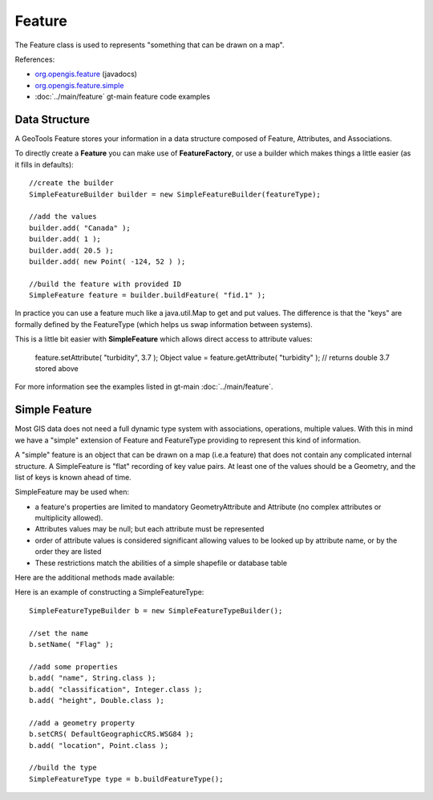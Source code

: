 Feature
-------

The Feature class is used to represents "something that can be drawn on a map". 

References:

* `org.opengis.feature <http://docs.geotools.org/stable/javadocs/org/opengis/feature/package-summary.html>`_ (javadocs)
* `org.opengis.feature.simple <http://docs.geotools.org/stable/javadocs/org/opengis/feature/simple/package-summary.html>`_
* :doc:`../main/feature` gt-main feature code examples

Data Structure
^^^^^^^^^^^^^^

A GeoTools Feature stores your information in a data structure composed of Feature, Attributes, and
Associations.

.. image:: /images/feature_data_model.PNG

To directly create a **Feature** you can make use of **FeatureFactory**, or use a builder which makes things a little easier (as it fills in defaults)::

   //create the builder
   SimpleFeatureBuilder builder = new SimpleFeatureBuilder(featureType);
   
   //add the values
   builder.add( "Canada" );
   builder.add( 1 );
   builder.add( 20.5 );
   builder.add( new Point( -124, 52 ) );

   //build the feature with provided ID
   SimpleFeature feature = builder.buildFeature( "fid.1" );

In practice you can use a feature much like a java.util.Map to get and put values. The difference is that the "keys" are formally defined by the FeatureType (which helps us swap information between systems).

This is a little bit easier with **SimpleFeature** which allows direct access to attribute values:
  
  feature.setAttribute( "turbidity", 3.7 );
  Object value = feature.getAttribute( "turbidity" ); // returns double 3.7 stored above

For more information see the examples listed in gt-main :doc:`../main/feature`.

Simple Feature
^^^^^^^^^^^^^^

Most GIS data does not need a full dynamic type system with associations, operations, multiple values. With this in mind we have a "simple" extension of Feature and FeatureType providing to represent this kind of information.

A "simple" feature is an object that can be drawn on a map (i.e.a feature) that does not contain any complicated internal structure. A SimpleFeature is "flat" recording of key value pairs. At least one of the values should be a Geometry, and the list of keys is known ahead of time.

SimpleFeature may be used when:

* a feature's properties are limited to mandatory GeometryAttribute and Attribute (no complex attributes or multiplicity allowed).
* Attributes values may be null; but each attribute must be represented
* order of attribute values is considered significant allowing values to be looked up by attribute name, or by the order they are listed
* These restrictions match the abilities of a simple shapefile or database table

Here are the additional methods made available:

.. image:: /images/feature_simple.PNG

Here is an example of constructing a SimpleFeatureType::
   
   SimpleFeatureTypeBuilder b = new SimpleFeatureTypeBuilder();
   
   //set the name
   b.setName( "Flag" );
   
   //add some properties
   b.add( "name", String.class );
   b.add( "classification", Integer.class );
   b.add( "height", Double.class );
   
   //add a geometry property
   b.setCRS( DefaultGeographicCRS.WSG84 );
   b.add( "location", Point.class );
   
   //build the type
   SimpleFeatureType type = b.buildFeatureType();



